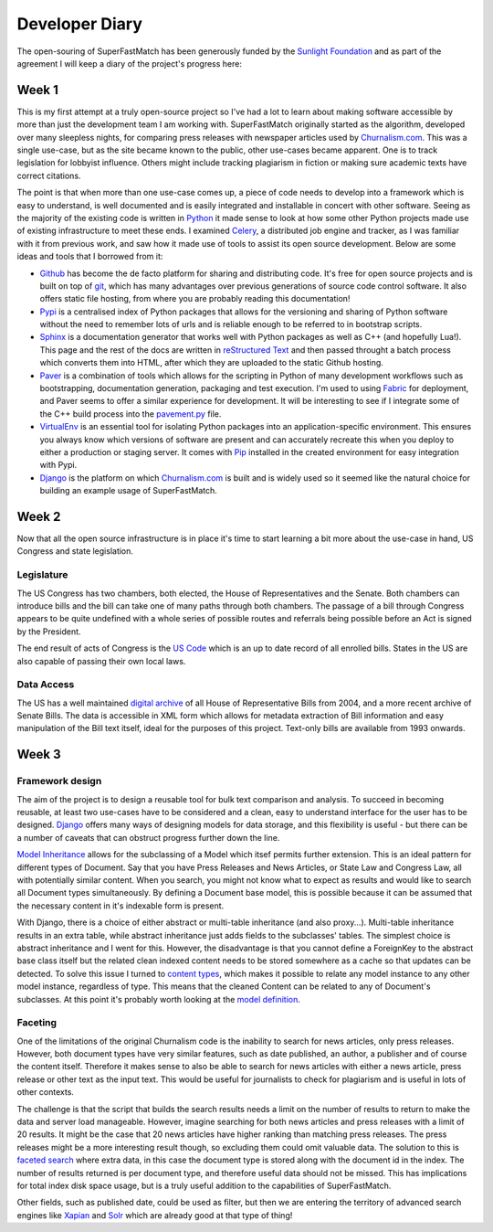 Developer Diary
===============

The open-souring of SuperFastMatch has been generously funded by the `Sunlight Foundation <http://sunlightfoundation.com/>`_ and as part of the agreement I will keep a diary of the project's progress here:

Week 1
------

This is my first attempt at a truly open-source project so I've had a lot to learn about making software accessible by more than just the development team I am working with. SuperFastMatch originally started as the algorithm, developed over many sleepless nights, for comparing press releases with newspaper articles used by `Churnalism.com <http://churnalism.com>`_. This was a single use-case, but as the site became known to the public, other use-cases became apparent. One is to track legislation for lobbyist influence. Others might include tracking plagiarism in fiction or making sure academic texts have correct citations.

The point is that when more than one use-case comes up, a piece of code needs to develop into a framework which is easy to understand, is well documented and is easily integrated and installable in concert with other software. Seeing as the majority of the existing code is written in `Python <http://python.org>`_ it made sense to look at how some other Python projects made use of existing infrastructure to meet these ends. I examined `Celery <http://github.com/ask/django-celery>`_, a distributed job engine and tracker, as I was familiar with it from previous work, and saw how it made use of tools to assist its open source development. Below are some ideas and tools that I borrowed from it:

* `Github <http://github.com>`_ has become the de facto platform for sharing and distributing code. It's free for open source projects and is built on top of `git <http://git-scm.com/>`_, which has many advantages over previous generations of source code control software. It also offers static file hosting, from where you are probably reading this documentation!

* `Pypi <http://pypi.python.org/pypi>`_ is a centralised index of Python packages that allows for the versioning and sharing of Python software without the need to remember lots of urls and is reliable enough to be referred to in bootstrap scripts.

* `Sphinx <http://sphinx.pocoo.org/>`_ is a documentation generator that works well with Python packages as well as C++ (and hopefully Lua!). This page and the rest of the docs are written in `reStructured Text <http://docutils.sourceforge.net/rst.html>`_ and then passed throught a batch process which converts them into HTML, after which they are uploaded to the static Github hosting.

* `Paver <http://paver.github.com/paver/>`_ is a combination of tools which allows for the scripting in Python of many development workflows such as bootstrapping, documentation generation, packaging and test execution. I'm used to using `Fabric <http://fabfile.org/>`_ for deployment, and Paver seems to offer a similar experience for development. It will be interesting to see if I integrate some of the C++ build process into the `pavement.py <https://github.com/mediastandardstrust/superfastmatch/blob/master/pavement.py>`_ file.

* `VirtualEnv <http://pypi.python.org/pypi/virtualenv>`_ is an essential tool for isolating Python packages into an application-specific environment. This ensures you always know which versions of software are present and can accurately recreate this when you deploy to either a production or staging server. It comes with `Pip <http://www.pip-installer.org/>`_ installed in the created environment for easy integration with Pypi.

* `Django <http://www.djangoproject.com/>`_ is the platform on which `Churnalism.com <http://churnalism.com>`_ is built and is widely used so it seemed like the natural choice for building an example usage of SuperFastMatch.

Week 2
------

Now that all the open source infrastructure is in place it's time to start learning a bit more about the use-case in hand, US Congress and state legislation. 

Legislature
'''''''''''

The US Congress has two chambers, both elected, the House of Representatives and the Senate. Both chambers can introduce bills and the bill can take one of many paths through both chambers. The passage of a bill through Congress appears to be quite undefined with a whole series of possible routes and referrals being possible before an Act is signed by the President. 

The end result of acts of Congress is the `US Code <http://www.gpo.gov/fdsys/browse/collectionUScode.action?collectionCode=USCODE>`_ which is an up to date record of all enrolled bills. States in the US are also capable of passing their own local laws.

Data Access
'''''''''''

The US has a well maintained `digital archive <http://www.gpo.gov/fdsys/browse/collection.action?collectionCode=BILLS>`_ of all House of Representative Bills from 2004, and a more recent archive of Senate Bills. The data is accessible in XML form which allows for metadata extraction of Bill information and easy manipulation of the Bill text itself, ideal for the purposes of this project. Text-only bills are available from 1993 onwards.

Week 3
------

Framework design
''''''''''''''''

The aim of the project is to design a reusable tool for bulk text comparison and analysis. To succeed in becoming reusable, at least two use-cases have to be considered and a clean, easy to understand interface for the user has to be designed. `Django <http://www.djangoproject.com/>`_ offers many ways of designing models for data storage, and this flexibility is useful - but there can be a number of caveats that can obstruct progress further down the line.

`Model Inheritance <http://docs.djangoproject.com/en/dev/topics/db/models/#model-inheritance>`_ allows for the subclassing of a Model which itsef permits further extension. This is an ideal pattern for different types of Document. Say that you have Press Releases and News Articles, or State Law and Congress Law, all with potentially similar content. When you search, you might not know what to expect as results and would like to search all Document types simultaneously. By defining a Document base model, this is possible because it can be assumed that the necessary content in it's indexable form is present. 

With Django, there is a choice of either abstract or multi-table inheritance (and also proxy...). Multi-table inheritance results in an extra table, while abstract inheritance just adds fields to the subclasses' tables. The simplest choice is abstract inheritance and I went for this. However, the disadvantage is that you cannot define a ForeignKey to the abstract base class itself but the related clean indexed content needs to be stored somewhere as a cache so that updates can be detected. To solve this issue I turned to `content types <http://docs.djangoproject.com/en/dev/ref/contrib/contenttypes/>`_, which makes it possible to relate any model instance to any other model instance, regardless of type. This means that the cleaned Content can be related to any of Document's subclasses. At this point it's  probably worth looking at the `model definition <https://github.com/mediastandardstrust/superfastmatch/blob/master/superfastmatch/django/models.py>`_.

Faceting
''''''''

One of the limitations of the original Churnalism code is the inability to search for news articles, only press releases. However, both document types have very similar features, such as date published, an author, a publisher and of course the content itself. Therefore it makes sense to also be able to search for news articles with either a news article, press release or other text as the input text. This would be useful for journalists to check for plagiarism and is useful in lots of other contexts.

The challenge is that the script that builds the search results needs a limit on the number of results to return to make the data and server load manageable. However, imagine searching for both news articles and press releases with a limit of 20 results. It might be the case that 20 news articles have higher ranking than matching press releases. The press releases might be a more interesting result though, so excluding them could omit valuable data. The solution to this is `faceted search <http://en.wikipedia.org/wiki/Faceted_search>`_ where extra data, in this case the document type is stored along with the document id in the index. The number of results returned is per document type, and therefore useful data should not be missed. This has implications for total index disk space usage, but is a truly useful addition to the capabilities of SuperFastMatch.

Other fields, such as published date, could be used as filter, but then we are entering the territory of advanced search engines like `Xapian <http://xapian.org/>`_ and `Solr <http://lucene.apache.org/solr/>`_ which are already good at that type of thing! 






